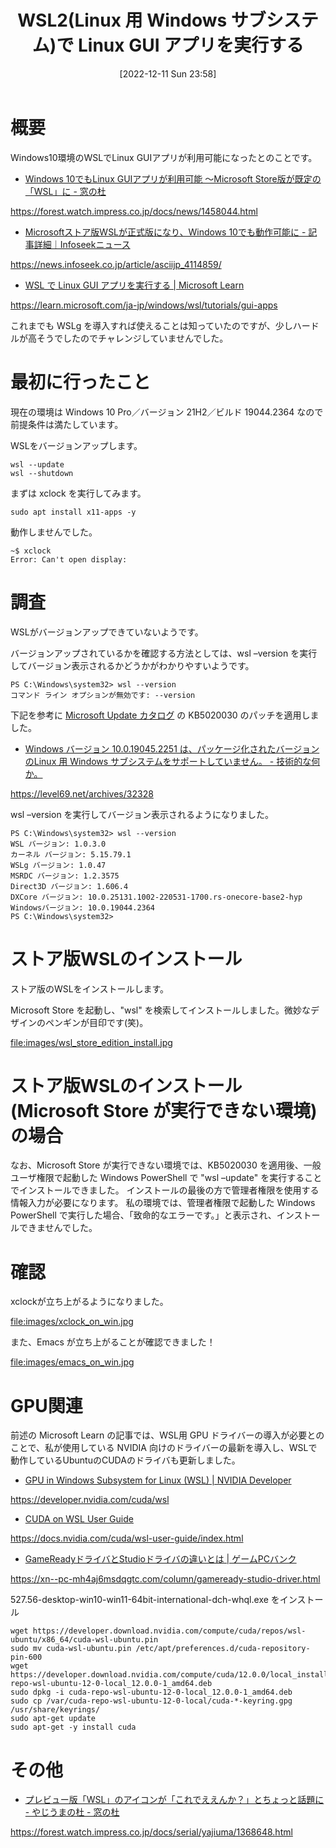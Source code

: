 #+BLOG: wurly-blog
#+POSTID: 146
#+ORG2BLOG:
#+DATE: [2022-12-11 Sun 23:58]
#+OPTIONS: toc:nil num:nil todo:nil pri:nil tags:nil ^:nil
#+CATEGORY:
#+TAGS:
#+DESCRIPTION:
#+TITLE: WSL2(Linux 用 Windows サブシステム)で Linux GUI アプリを実行する

* 概要

Windows10環境のWSLでLinux GUIアプリが利用可能になったとのことです。

 - [[https://forest.watch.impress.co.jp/docs/news/1458044.html][Windows 10でもLinux GUIアプリが利用可能 ～Microsoft Store版が既定の「WSL」に - 窓の杜]]
https://forest.watch.impress.co.jp/docs/news/1458044.html

 - [[https://news.infoseek.co.jp/article/asciijp_4114859/][Microsoftストア版WSLが正式版になり、Windows 10でも動作可能に - 記事詳細｜Infoseekニュース]]
https://news.infoseek.co.jp/article/asciijp_4114859/

 - [[https://learn.microsoft.com/ja-jp/windows/wsl/tutorials/gui-apps][WSL で Linux GUI アプリを実行する | Microsoft Learn]]
https://learn.microsoft.com/ja-jp/windows/wsl/tutorials/gui-apps

これまでも WSLg を導入すれば使えることは知っていたのですが、少しハードルが高そうでしたのでチャレンジしていませんでした。

* 最初に行ったこと

現在の環境は Windows 10 Pro／バージョン 21H2／ビルド 19044.2364 なので前提条件は満たしています。

WSLをバージョンアップします。

#+begin_src 
wsl --update
wsl --shutdown
#+end_src

まずは xclock を実行してみます。

#+begin_src 
sudo apt install x11-apps -y
#+end_src

動作しませんでした。

#+begin_src 
~$ xclock
Error: Can't open display:
#+end_src

* 調査

WSLがバージョンアップできていないようです。

バージョンアップされているかを確認する方法としては、wsl --version を実行してバージョン表示されるかどうかがわかりやすいようです。

#+begin_src 
PS C:\Windows\system32> wsl --version
コマンド ライン オプションが無効です: --version
#+end_src

下記を参考に [[https://www.catalog.update.microsoft.com/Search.aspx?q=KB5020030][Microsoft Update カタログ]] の KB5020030 のパッチを適用しました。

 - [[https://level69.net/archives/32328][Windows バージョン 10.0.19045.2251 は、パッケージ化されたバージョンのLinux 用 Windows サブシステムをサポートしていません。 - 技術的な何か。]]
https://level69.net/archives/32328

wsl --version を実行してバージョン表示されるようになりました。

#+begin_src 
PS C:\Windows\system32> wsl --version
WSL バージョン: 1.0.3.0
カーネル バージョン: 5.15.79.1
WSLg バージョン: 1.0.47
MSRDC バージョン: 1.2.3575
Direct3D バージョン: 1.606.4
DXCore バージョン: 10.0.25131.1002-220531-1700.rs-onecore-base2-hyp
Windowsバージョン: 10.0.19044.2364
PS C:\Windows\system32>
#+end_src

* ストア版WSLのインストール

ストア版のWSLをインストールします。

Microsoft Store を起動し、"wsl" を検索してインストールしました。微妙なデザインのペンギンが目印です(笑)。

file:images/wsl_store_edition_install.jpg

* ストア版WSLのインストール(Microsoft Store が実行できない環境)の場合

なお、Microsoft Store が実行できない環境では、KB5020030 を適用後、一般ユーザ権限で起動した Windows PowerShell で "wsl --update" を実行することでインストールできました。
インストールの最後の方で管理者権限を使用する情報入力が必要になります。
私の環境では、管理者権限で起動した Windows PowerShell で実行した場合、「致命的なエラーです。」と表示され、インストールできませんでした。

* 確認

xclockが立ち上がるようになりました。

file:images/xclock_on_win.jpg

また、Emacs が立ち上がることが確認できました！

file:images/emacs_on_win.jpg

* GPU関連

前述の Microsoft Learn の記事では、WSL用 GPU ドライバーの導入が必要とのことで、私が使用している NVIDIA 向けのドライバーの最新を導入し、WSLで動作しているUbuntuのCUDAのドライバも更新しました。

 - [[https://developer.nvidia.com/cuda/wsl][GPU in Windows Subsystem for Linux (WSL) | NVIDIA Developer]]
https://developer.nvidia.com/cuda/wsl

 - [[https://docs.nvidia.com/cuda/wsl-user-guide/index.html][CUDA on WSL User Guide]]
https://docs.nvidia.com/cuda/wsl-user-guide/index.html

 - [[https://xn--pc-mh4aj6msdqgtc.com/column/gameready-studio-driver.html][GameReadyドライバとStudioドライバの違いとは | ゲームPCバンク]]
https://xn--pc-mh4aj6msdqgtc.com/column/gameready-studio-driver.html

527.56-desktop-win10-win11-64bit-international-dch-whql.exe をインストール

#+begin_src 
wget https://developer.download.nvidia.com/compute/cuda/repos/wsl-ubuntu/x86_64/cuda-wsl-ubuntu.pin
sudo mv cuda-wsl-ubuntu.pin /etc/apt/preferences.d/cuda-repository-pin-600
wget https://developer.download.nvidia.com/compute/cuda/12.0.0/local_installers/cuda-repo-wsl-ubuntu-12-0-local_12.0.0-1_amd64.deb
sudo dpkg -i cuda-repo-wsl-ubuntu-12-0-local_12.0.0-1_amd64.deb
sudo cp /var/cuda-repo-wsl-ubuntu-12-0-local/cuda-*-keyring.gpg /usr/share/keyrings/
sudo apt-get update
sudo apt-get -y install cuda
#+end_src

* その他
 - [[https://forest.watch.impress.co.jp/docs/serial/yajiuma/1368648.html][プレビュー版「WSL」のアイコンが「これでええんか？」とちょっと話題に - やじうまの杜 - 窓の杜]]
https://forest.watch.impress.co.jp/docs/serial/yajiuma/1368648.html


# images/wsl_store_edition_install.jpg http://cha.la.coocan.jp/wp/wp-content/uploads/2022/12/wsl_store_edition_install.jpg
# images/xclock_on_win.jpg http://cha.la.coocan.jp/wp/wp-content/uploads/2022/12/xclock_on_win.jpg
# images/emacs_on_win.jpg http://cha.la.coocan.jp/wp/wp-content/uploads/2022/12/emacs_on_win.jpg
